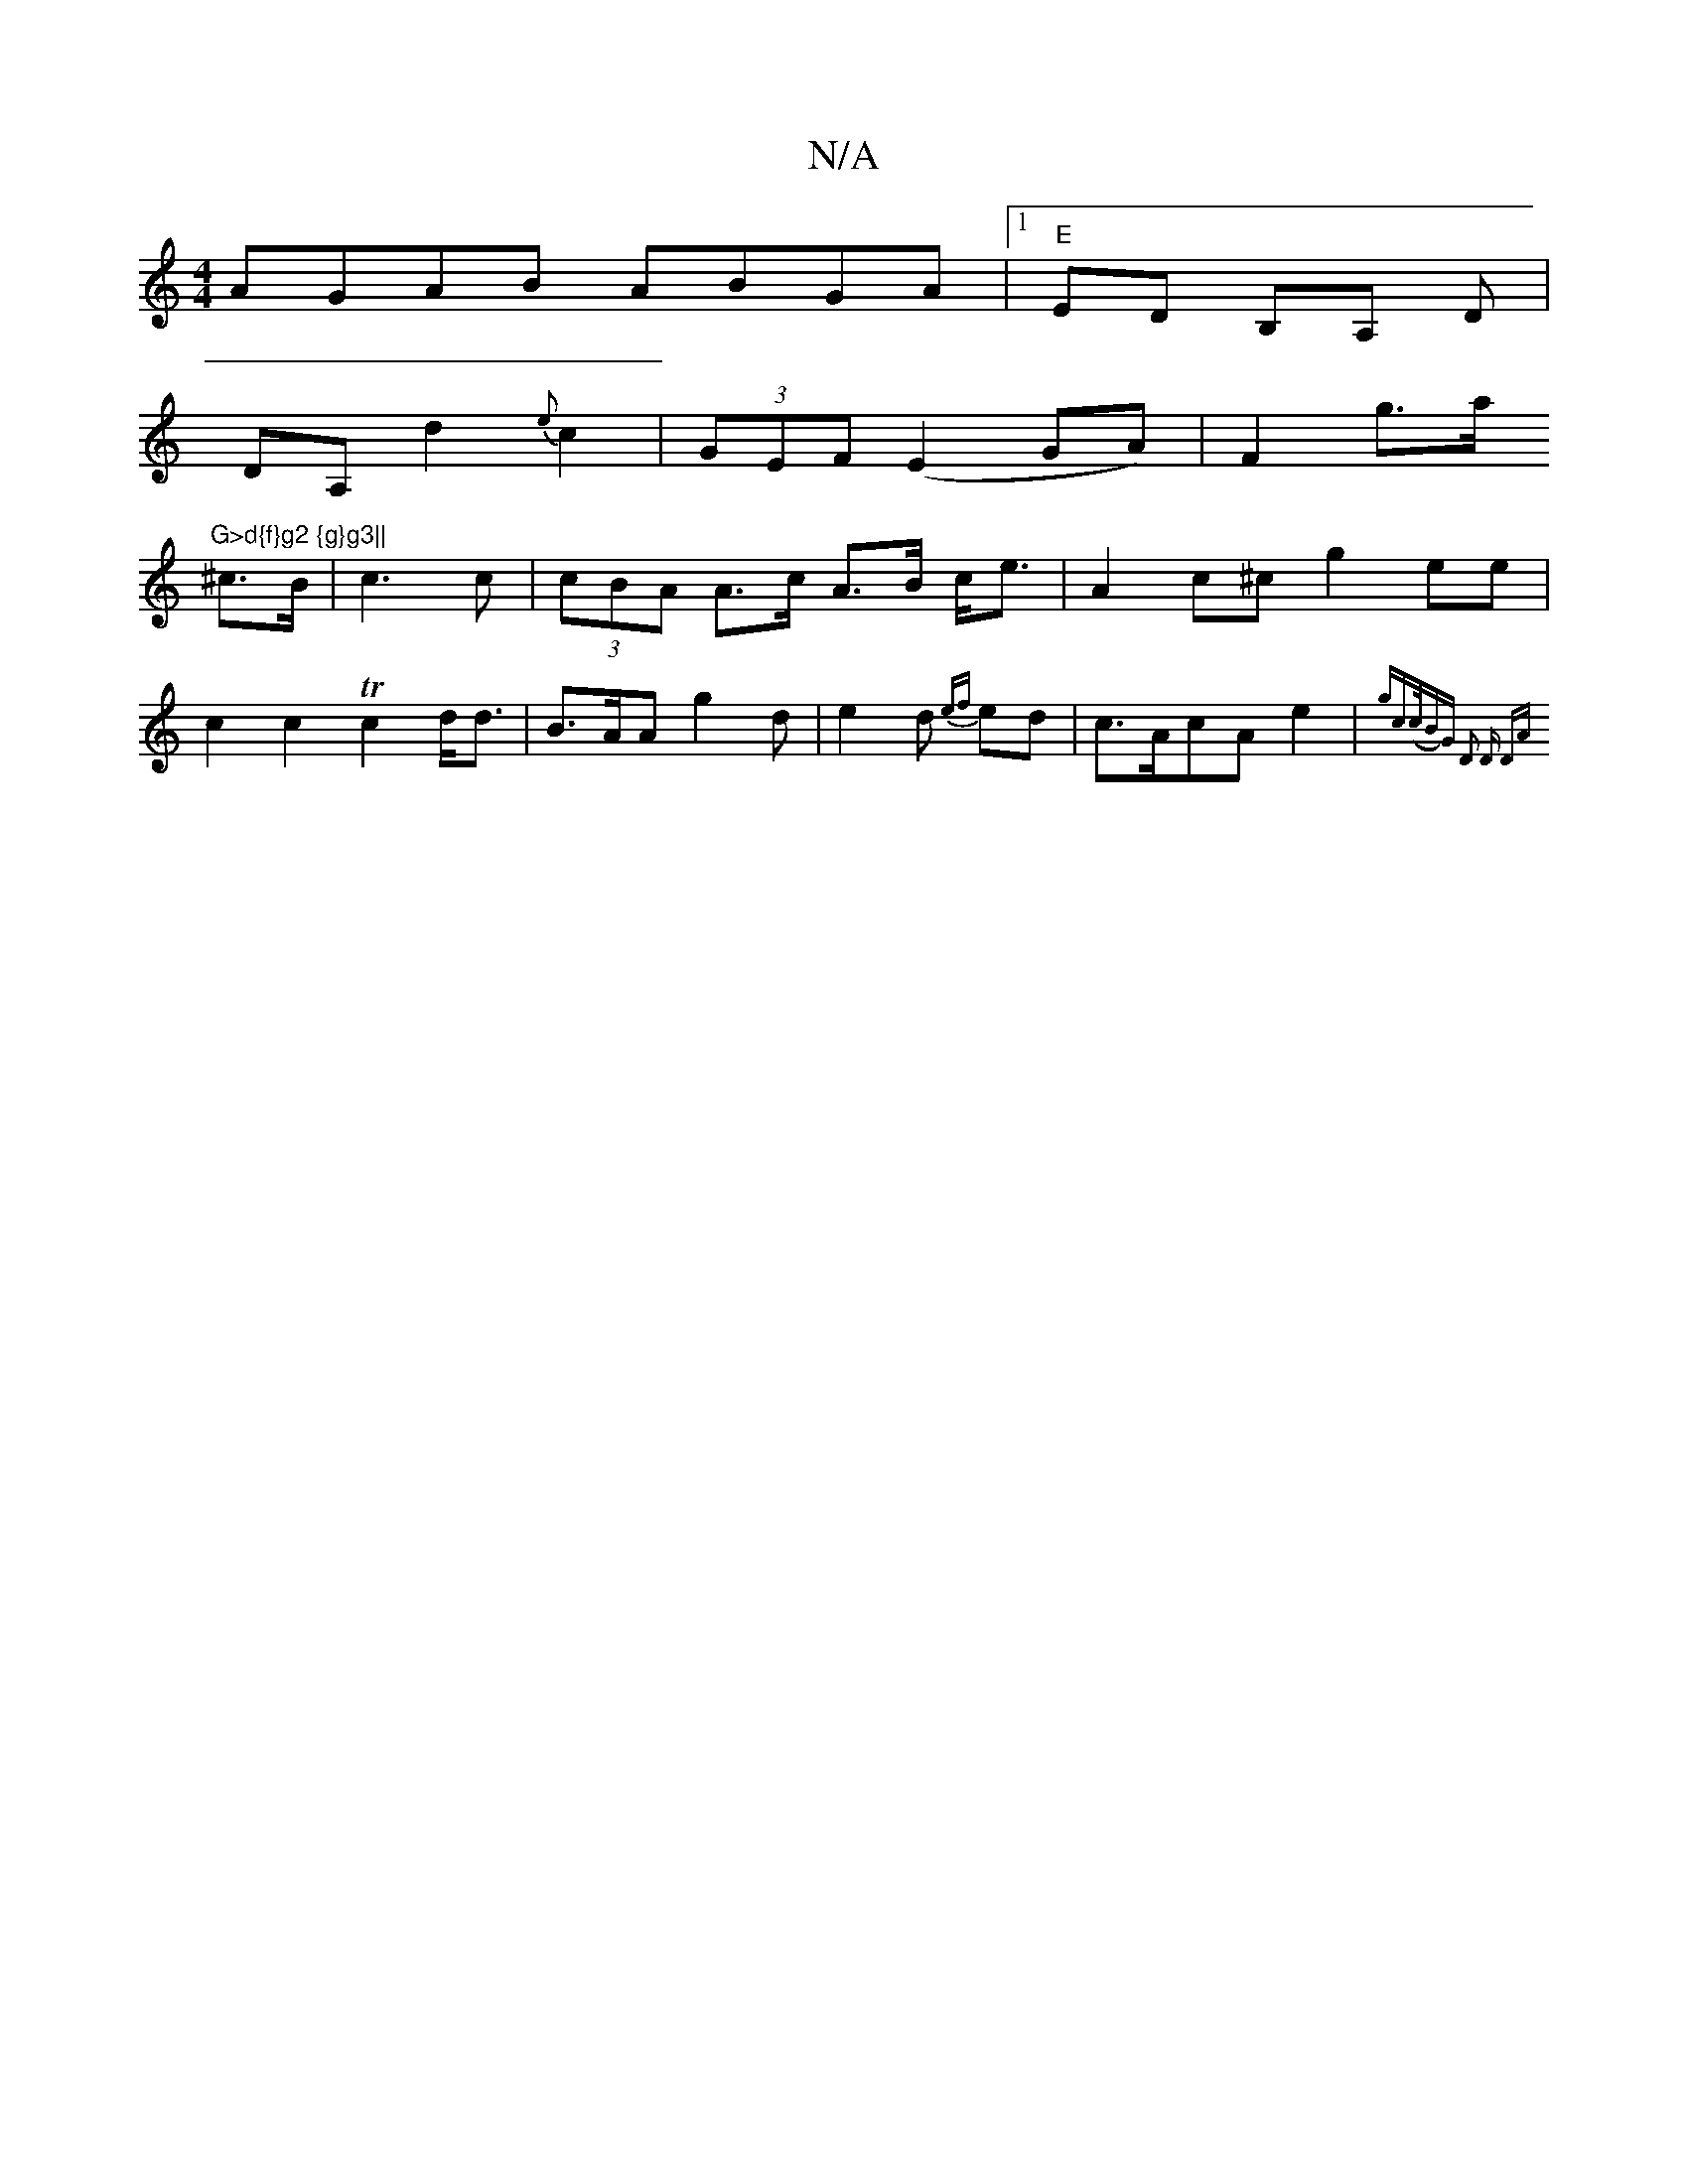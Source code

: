 X:1
T:N/A
M:4/4
R:N/A
K:Cmajor
AGAB ABGA|[1"E" ED B,A, D|
DA, d2 {e}c2 | (3GEF (E2GA)|F2g>a "G>d{f}g2 {g}g3||
^c>B | c3 c |  (3cBA A>c A>B c<e | A2c^c g2ee | c2 c2 Tc2 d<d | B>AA g2d | e2d {ef}ed | c>AcA e2|{gc((3c/B)G- D2 D | "D"A